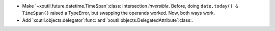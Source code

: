 - Make `~xoutil.future.datetime.TimeSpan`:class: intersection *inversible*.
  Before, doing ``date.today() & TimeSpan()`` raised a TypeError, but
  swapping the operands worked.  Now, both ways work.

- Add `xoutil.objects.delegator`:func: and
  `xoutil.objects.DelegatedAttribute`:class:.
